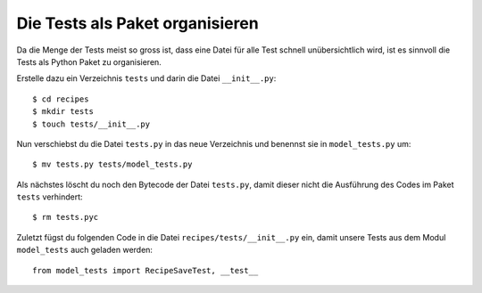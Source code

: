 Die Tests als Paket organisieren
********************************

Da die Menge der Tests meist so gross ist, dass eine Datei für alle Test
schnell unübersichtlich wird, ist es sinnvoll die Tests als Python Paket zu
organisieren.

Erstelle dazu ein Verzeichnis ``tests`` und darin die Datei ``__init__.py``::

    $ cd recipes
    $ mkdir tests
    $ touch tests/__init__.py

Nun verschiebst du die Datei ``tests.py`` in das neue Verzeichnis und benennst
sie in ``model_tests.py`` um::

    $ mv tests.py tests/model_tests.py

Als nächstes löscht du noch den Bytecode der Datei ``tests.py``, damit dieser
nicht die Ausführung des Codes im Paket ``tests`` verhindert::

    $ rm tests.pyc

Zuletzt fügst du folgenden Code in die Datei ``recipes/tests/__init__.py``
ein, damit unsere Tests aus dem Modul ``model_tests`` auch geladen werden::

    from model_tests import RecipeSaveTest, __test__